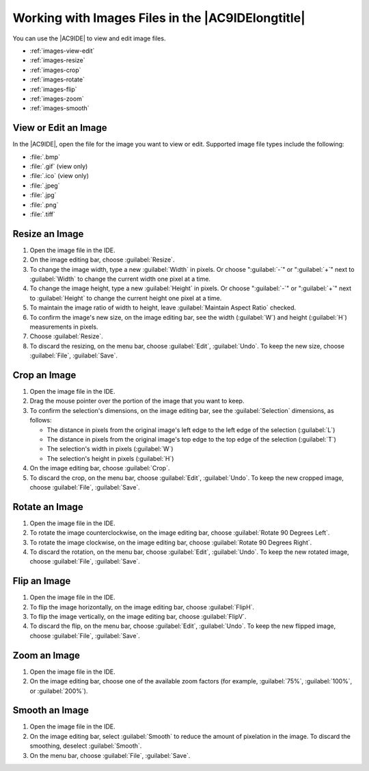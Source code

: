 .. Copyright 2010-2019 Amazon.com, Inc. or its affiliates. All Rights Reserved.

   This work is licensed under a Creative Commons Attribution-NonCommercial-ShareAlike 4.0
   International License (the "License"). You may not use this file except in compliance with the
   License. A copy of the License is located at http://creativecommons.org/licenses/by-nc-sa/4.0/.

   This file is distributed on an "AS IS" BASIS, WITHOUT WARRANTIES OR CONDITIONS OF ANY KIND,
   either express or implied. See the License for the specific language governing permissions and
   limitations under the License.

.. _images:

##################################################
Working with Images Files in the |AC9IDElongtitle|
##################################################

.. meta::
    :description:
        Describes how to work with image files in the AWS Cloud9 IDE. 

You can use the |AC9IDE| to view and edit image files.

* :ref:`images-view-edit`
* :ref:`images-resize`
* :ref:`images-crop`
* :ref:`images-rotate`
* :ref:`images-flip`
* :ref:`images-zoom`
* :ref:`images-smooth`

.. _images-view-edit:

View or Edit an Image
=====================

In the |AC9IDE|, open the file for the image you want to view or edit. Supported image file types include the following:

* :file:`.bmp`
* :file:`.gif` (view only)
* :file:`.ico` (view only)
* :file:`.jpeg`
* :file:`.jpg`
* :file:`.png`
* :file:`.tiff`

.. _images-resize:

Resize an Image
===============

#. Open the image file in the IDE.
#. On the image editing bar, choose :guilabel:`Resize`.
#. To change the image width, type a new :guilabel:`Width` in pixels. Or choose ":guilabel:`-`" or ":guilabel:`+`" next to :guilabel:`Width` to change the current width one pixel at a time.
#. To change the image height, type a new :guilabel:`Height` in pixels. Or choose ":guilabel:`-`" or
   ":guilabel:`+`" next to :guilabel:`Height` to change the current height one pixel at a time.
#. To maintain the image ratio of width to height, leave :guilabel:`Maintain Aspect Ratio` checked.
#. To confirm the image's new size, on the image editing bar, see the width (:guilabel:`W`) and height (:guilabel:`H`) measurements in pixels.
#. Choose :guilabel:`Resize`.
#. To discard the resizing, on the menu bar, choose :guilabel:`Edit`, :guilabel:`Undo`. To keep the new
   size, choose :guilabel:`File`, :guilabel:`Save`.

.. _images-crop:

Crop an Image
=============

#. Open the image file in the IDE.
#. Drag the mouse pointer over the portion of the image that you want to keep.
#. To confirm the selection's dimensions, on the image editing bar, see the :guilabel:`Selection` dimensions,
   as follows:

   * The distance in pixels from the original image's left edge to the left edge of the selection (:guilabel:`L`)
   * The distance in pixels from the original image's top edge to the top edge of the selection (:guilabel:`T`)
   * The selection's width in pixels (:guilabel:`W`)
   * The selection's height in pixels (:guilabel:`H`)

#. On the image editing bar, choose :guilabel:`Crop`.
#. To discard the crop, on the menu bar, choose :guilabel:`Edit`, :guilabel:`Undo`. To keep the new cropped image, choose :guilabel:`File`, :guilabel:`Save`.

.. _images-rotate:

Rotate an Image
===============

#. Open the image file in the IDE.
#. To rotate the image counterclockwise, on the image editing bar, choose :guilabel:`Rotate 90 Degrees Left`.
#. To rotate the image clockwise, on the image editing bar, choose :guilabel:`Rotate 90 Degrees Right`.
#. To discard the rotation, on the menu bar, choose :guilabel:`Edit`, :guilabel:`Undo`. To keep the new rotated image, choose :guilabel:`File`, :guilabel:`Save`.

.. _images-flip:

Flip an Image
=============

#. Open the image file in the IDE.
#. To flip the image horizontally, on the image editing bar, choose :guilabel:`FlipH`.
#. To flip the image vertically, on the image editing bar, choose :guilabel:`FlipV`.
#. To discard the flip, on the menu bar, choose :guilabel:`Edit`, :guilabel:`Undo`. To keep the new flipped image, choose :guilabel:`File`, :guilabel:`Save`.

.. _images-zoom:

Zoom an Image
=============

#. Open the image file in the IDE.
#. On the image editing bar, choose one of the available zoom factors (for example, :guilabel:`75%`, :guilabel:`100%`, or :guilabel:`200%`).

.. _images-smooth:

Smooth an Image
===============

#. Open the image file in the IDE.
#. On the image editing bar, select :guilabel:`Smooth` to reduce the amount of pixelation in the image. To discard the smoothing, deselect :guilabel:`Smooth`.
#. On the menu bar, choose :guilabel:`File`, :guilabel:`Save`.